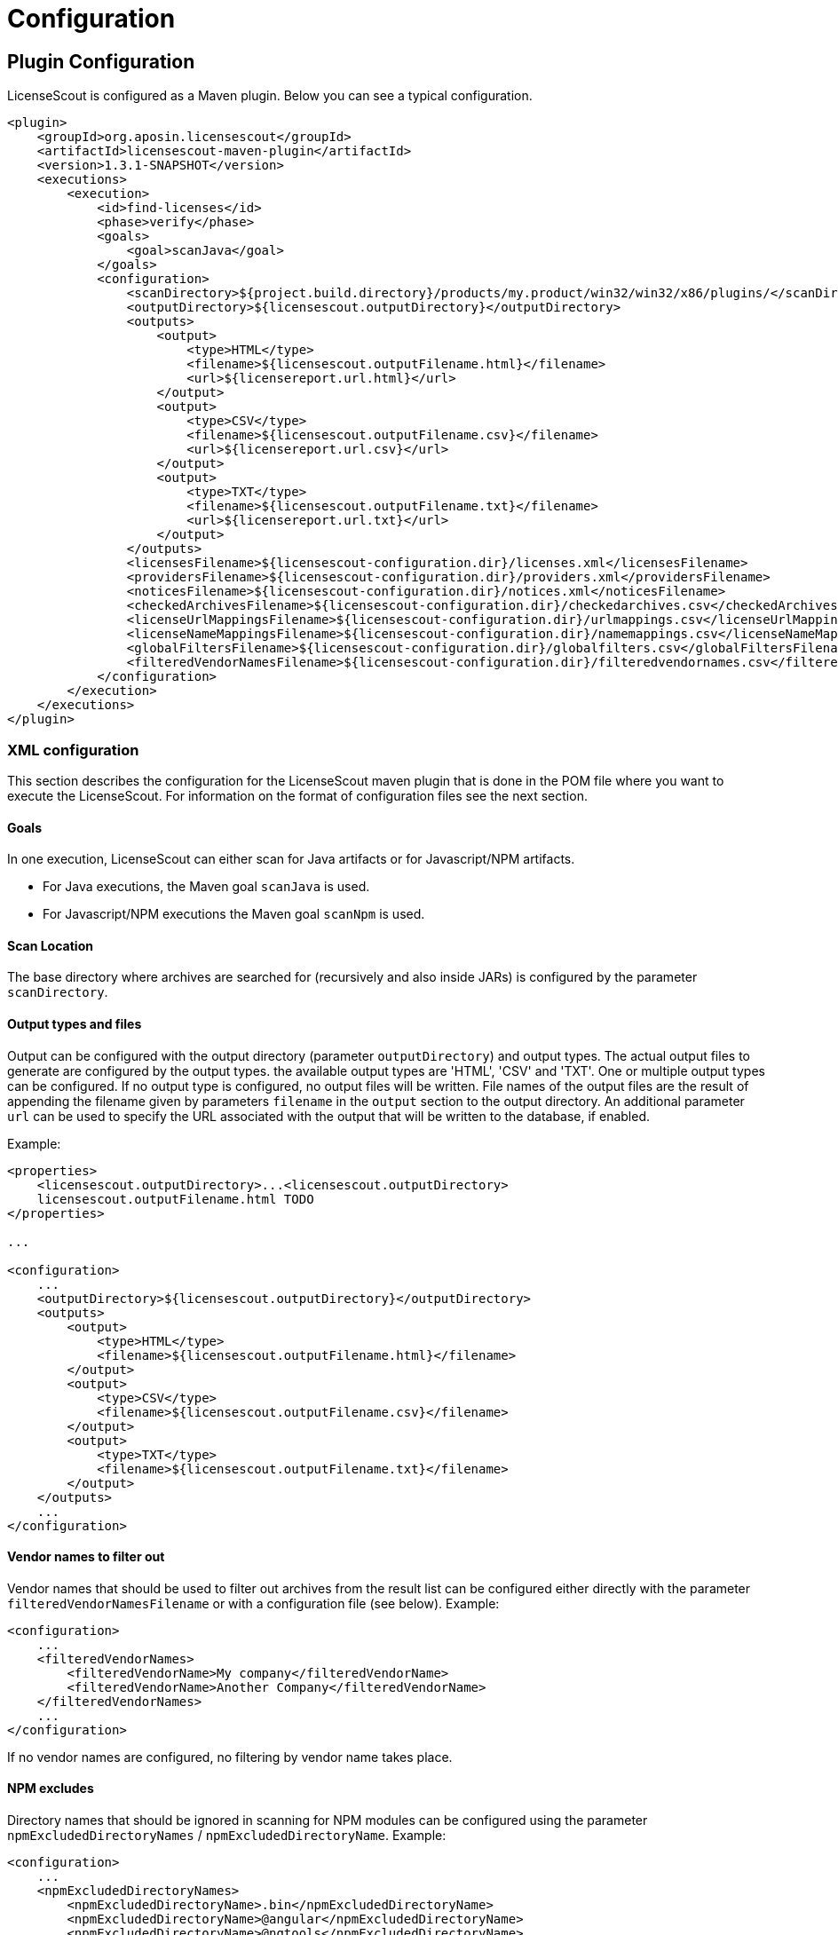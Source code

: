 //
// Copyright 2019 Association for the promotion of open-source insurance software and for the establishment of open interface standards in the insurance industry (Verein zur Förderung quelloffener Versicherungssoftware und Etablierung offener Schnittstellenstandards in der Versicherungsbranche)
//
// Licensed under the Apache License, Version 2.0 (the "License");
// you may not use this file except in compliance with the License.
// You may obtain a copy of the License at
//
//     http://www.apache.org/licenses/LICENSE-2.0
//
// Unless required by applicable law or agreed to in writing, software
// distributed under the License is distributed on an "AS IS" BASIS,
// WITHOUT WARRANTIES OR CONDITIONS OF ANY KIND, either express or implied.
// See the License for the specific language governing permissions and
// limitations under the License.
//

= Configuration

:encoding: utf-8
:lang: en
:doctype: book
:toc:
:toclevels: 4

== Plugin Configuration

LicenseScout is configured as a Maven plugin. Below you can see a typical configuration.

[source,xml]
----
<plugin>
    <groupId>org.aposin.licensescout</groupId>
    <artifactId>licensescout-maven-plugin</artifactId>
    <version>1.3.1-SNAPSHOT</version>
    <executions>
        <execution>
            <id>find-licenses</id>
            <phase>verify</phase>
            <goals>
                <goal>scanJava</goal>
            </goals>
            <configuration>
                <scanDirectory>${project.build.directory}/products/my.product/win32/win32/x86/plugins/</scanDirectory>
                <outputDirectory>${licensescout.outputDirectory}</outputDirectory>
                <outputs>
                    <output>
                        <type>HTML</type>
                        <filename>${licensescout.outputFilename.html}</filename>
                        <url>${licensereport.url.html}</url>
                    </output>
                    <output>
                        <type>CSV</type>
                        <filename>${licensescout.outputFilename.csv}</filename>
                        <url>${licensereport.url.csv}</url>
                    </output>
                    <output>
                        <type>TXT</type>
                        <filename>${licensescout.outputFilename.txt}</filename>
                        <url>${licensereport.url.txt}</url>
                    </output>
                </outputs>
                <licensesFilename>${licensescout-configuration.dir}/licenses.xml</licensesFilename>
                <providersFilename>${licensescout-configuration.dir}/providers.xml</providersFilename>
                <noticesFilename>${licensescout-configuration.dir}/notices.xml</noticesFilename>
                <checkedArchivesFilename>${licensescout-configuration.dir}/checkedarchives.csv</checkedArchivesFilename>
                <licenseUrlMappingsFilename>${licensescout-configuration.dir}/urlmappings.csv</licenseUrlMappingsFilename>
                <licenseNameMappingsFilename>${licensescout-configuration.dir}/namemappings.csv</licenseNameMappingsFilename>
                <globalFiltersFilename>${licensescout-configuration.dir}/globalfilters.csv</globalFiltersFilename>
                <filteredVendorNamesFilename>${licensescout-configuration.dir}/filteredvendornames.csv</filteredVendorNamesFilename>
            </configuration>
        </execution>
    </executions>
</plugin>
----

=== XML configuration

This section describes the configuration for the LicenseScout maven plugin that is done in the POM file where you want to execute the LicenseScout.
For information on the format of configuration files see the next section.


==== Goals

In one execution, LicenseScout can either scan for Java artifacts or for Javascript/NPM artifacts.

* For Java executions, the Maven goal `scanJava` is used.
* For Javascript/NPM executions the Maven goal `scanNpm` is used.

==== Scan Location

The base directory where archives are searched for (recursively and also inside JARs) is configured by the parameter `scanDirectory`.

==== Output types and files

Output can be configured with the output directory (parameter `outputDirectory`) and output types.
The actual output files to generate are configured by the output types. the available output types are 'HTML', 'CSV' and 'TXT'. One or multiple output types can be configured. If no output type is configured, no output files will be written.
File names of the output files are the result of appending the filename given by parameters `filename` in the `output` section to the output directory. An additional parameter `url` can be used to specify the URL associated with the output that will be written to the database, if enabled.

Example:

[source,xml]
----
<properties>
    <licensescout.outputDirectory>...<licensescout.outputDirectory>
    licensescout.outputFilename.html TODO
</properties>

...

<configuration>
    ...
    <outputDirectory>${licensescout.outputDirectory}</outputDirectory>
    <outputs>
        <output>
            <type>HTML</type>
            <filename>${licensescout.outputFilename.html}</filename>
        </output>
        <output>
            <type>CSV</type>
            <filename>${licensescout.outputFilename.csv}</filename>
        </output>
        <output>
            <type>TXT</type>
            <filename>${licensescout.outputFilename.txt}</filename>
        </output>
    </outputs>
    ...
</configuration>
----


==== Vendor names to filter out

Vendor names that should be used to filter out archives from the result list can be configured either directly with the parameter `filteredVendorNamesFilename` or with a configuration file (see below). Example:

[source,xml]
----
<configuration>
    ...
    <filteredVendorNames>
        <filteredVendorName>My company</filteredVendorName>
        <filteredVendorName>Another Company</filteredVendorName>
    </filteredVendorNames>
    ...
</configuration>
----

If no vendor names are configured, no filtering by vendor name takes place.

==== NPM excludes

Directory names that should be ignored in scanning for NPM modules can be configured using the parameter `npmExcludedDirectoryNames` / `npmExcludedDirectoryName`. Example:

[source,xml]
----
<configuration>
    ...
    <npmExcludedDirectoryNames>
        <npmExcludedDirectoryName>.bin</npmExcludedDirectoryName>
        <npmExcludedDirectoryName>@angular</npmExcludedDirectoryName>
        <npmExcludedDirectoryName>@ngtools</npmExcludedDirectoryName>
        <npmExcludedDirectoryName>@types</npmExcludedDirectoryName>
    </npmExcludedDirectoryNames>
    ...
</configuration>
----

If no excludes are given, no directories are excluded.

==== Maven central configuration

LicenseScout accesses an external Maven repository to download parent POM files if it is necessary to find out license information. The base URL used for this can be configured.

In an enterprise environment, this can be used to point to an artifact server like Nexus that mirrors the Maven central repository.

Example:

[source,xml]
----
<configuration>
    ...
    <nexusCentralBaseUrl>http://nexus.company.com:8081/nexus/content/repositories/central/</nexusCentralBaseUrl>
    ...
</configuration>
----

NOTE: If no Maven central URL is given, the default is to access Maven Central directly (value `https://repo.maven.apache.org/maven2/`).

==== Output filtering

The resulting output list of archives can be filtered to remove archives with certain legal state or certain licenses. A list of
legal states to filter out can be given with `cleanOutputLegalStates` / `cleanOutputLegalState`. Any archive that has one of the states given will be filtered out from the result list. Also, a list of license identifiers can be given with `cleanOutputLicenseSpdxIdentifiers` / `cleanOutputLicenseSpdxIdentifier`. These values are matched against the SPDX identifiers given as `spdxIdentifier` in the license XML file (see below). Any archive that contains one of the licenses given will be filtered out.
The filtering can be activated and deactivated with a switch (`cleanOutputActive`) with values `true` or `false`. Example:

[source,xml]
----
<configuration>
    ...
        <cleanOutputActive>true</cleanOutputActive>
        <cleanOutputLegalStates>
            <cleanOutputLegalState>NOT_ACCEPTED</cleanOutputLegalState>
            <cleanOutputLegalState>CONFLICTING</cleanOutputLegalState>
        </cleanOutputLegalStates>
        <cleanOutputLicenseSpdxIdentifiers>
            <cleanOutputLicenseSpdxIdentifier>WTFPL</cleanOutputLicenseSpdxIdentifier>
        </cleanOutputLicenseSpdxIdentifiers>
    ...
</configuration>
----

If `cleanOutputActive` is not configured or if no states or licenses to filter out are configured, no filtering takes place.

==== Report output configuration

The resulting output files (HTML, CSV and TXT) can be configured to contain or not contain specific Information.
The documentation URL from the checked licenses list can be used in the output report. This can be activated with a switch (`showDocumentationUrl`) with values `true` or `false`. Example:

----
<configuration>
    ...
        <showDocumentationUrl>true</showDocumentationUrl>
    ...
</configuration>
----

If `showDocumentationUrl` is not configured the documentation URL is included into the output.

==== Execution configuration

The The execution of the LicenseScout can be disabled completely by configuring the parameter `skip` to `true`.
In this case, no reading of configuration files or other processing takes place.
Example:

----
<configuration>
    ...
        <skip>true</skip>
    ...
</configuration>
----

If `skip` is not configured the execution takes place in the normal way.

==== Results database configuration

LicenseScout can use a database to write core information of the report to.
With the parameter `writeResultsToDatabase` writing to the database can be enabled or disabled.
The parameter `writeResultsToDatabaseForSnapshotBuilds` determines if records should be written to the database also for snapshot versions. If the value is not true, version numbers (taken from the parameter `buildVersion`) that contain `-SNAPSHOT` are not processed further.

The record `resultDatabaseConfiguration` with the parameter `jdbcUrl`, `username` and `password` is used to configure the target database.

If writing to the result database is enabled, further parameters are used to obtain information to write to the database. There are parameters for the build name, the build version, the build URL and (inside `output`) for the URLs of the output files.

Example:

[source,xml]
----
<properties>
    <licensescout.writeResultsToDatabase>true</licensescout.writeResultsToDatabase>
    <licensescout.database.url>...</licensescout.database.url>
    <licensescout.database.username>...</licensescout.database.username>
    <licensescout.database.password>...</licensescout.database.password>

    <licensescout.buildName>${project.artifactId}</licensescout.buildName>
    <licensescout.buildVersion>${project.version}</licensescout.buildVersion>
    <licensescout.buildUrl>...</licensescout.buildUrl>
</properties>

...

<configuration>
  ...
  <writeResultsToDatabase>${licensescout.writeResultsToDatabase}</writeResultsToDatabase>
  <writeResultsToDatabaseForSnapshotBuilds>false</writeResultsToDatabaseForSnapshotBuilds>
  <resultDatabaseConfiguration>
    <jdbcUrl>${licensescout.database.url}</jdbcUrl>
    <username>${licensescout.database.username}</username>
    <password>${licensescout.database.password}</password>
  </resultDatabaseConfiguration>
  <buildName>${licensescout.buildName}</buildName>
  <buildVersion>${licensescout.buildVersion}</buildVersion>
  <buildUrl>${licensescout.buildUrl}</buildUrl>
  ...
</configuration>
----

It is recommended to configure the values for `username` and `password` via `settings.xml` so that they do not appear in the normal project POMs that are under version control and are easily visible to everybody.


=== Configuration files

LicenseScout can use eight configuration files for

* licenses
* providers
* notices
* manually checked archives
* mappings names to licenses
* mappings of URLs to licenses
* global filters on archives
* vendor names to filter out (vendor names can be configured both via XML or via configuration file)

The following sections describe the file Format and the effect of the configurations. The filenames of the files are configured using the following Maven parameters:

* `licensesFilename`
* `providersFilename`
* `noticesFilename`
* `checkedArchivesFilename`
* `licenseUrlMappingsFilename`
* `licenseNameMappingsFilename`
* `globalFiltersFilename`
* `filteredVendorNamesFilename`
(for an example see above)

==== Licenses

Known licenses, their URLs and associated detection strings are configured using an XML file. The filename is configured using the Maven Parameter `licensesFilename`.
Example of the file:

[source,xml]
----
<?xml version="1.0" encoding="UTF-8" standalone="yes" ?>
<licenses>
  <license id='AFL-1.1'>
    <spdxIdentifier>AFL-1.1</spdxIdentifier>
    <name>Academic Free License</name>
    <legalStatus>ACCEPTED</legalStatus>
    <author>Lawrence E. Rosen</author>
    <version>1.1</version>
    <publicUrl>https://spdx.org/licenses/AFL-1.1.html</publicUrl>
  </license>
  <license id='AFL-1.2'>
    <spdxIdentifier>AFL-1.2</spdxIdentifier>
    <name>Academic Free License</name>
    <legalStatus>ACCEPTED</legalStatus>
    <author>Lawrence E. Rosen</author>
    <version>1.2</version>
    <publicUrl>https://spdx.org/licenses/AFL-1.2.html</publicUrl>
  </license>
  <license id='AFL-2.0'>
    <spdxIdentifier>AFL-2.0</spdxIdentifier>
    <name>Academic Free License</name>
    <legalStatus>ACCEPTED</legalStatus>
    <author>Lawrence E. Rosen</author>
    <version>2.0</version>
    <publicUrl>https://spdx.org/licenses/AFL-2.0.html</publicUrl>
  </license>
  <license id='AFL-2.1'>
    <spdxIdentifier>AFL-2.1</spdxIdentifier>
    <name>Academic Free License</name>
    <legalStatus>ACCEPTED</legalStatus>
    <author>Lawrence E. Rosen</author>
    <version>2.1</version>
    <publicUrl>https://spdx.org/licenses/AFL-2.1.html</publicUrl>
  </license>
  <license id='AFL-3.0'>
    <spdxIdentifier>AFL-3.0</spdxIdentifier>
    <name>Academic Free License</name>
    <legalStatus>ACCEPTED</legalStatus>
    <author>Lawrence E. Rosen</author>
    <version>3.0</version>
    <publicUrl>https://spdx.org/licenses/AFL-3.0.html</publicUrl>
    <notice>AFL-Notice-3.0</notice>
  </license>
  <licenseSet>
    <license idref='AFL-1.1' />
    <license idref='AFL-1.2' />
    <license idref='AFL-2.0' />
    <license idref='AFL-2.1' />
    <license idref='AFL-3.0' />
    <detectionString>ACADEMIC FREE LICENSE</detectionString>
  </licenseSet>
  ...
</licenses>
----

Each license should be given as a `license` element. Also different versions of a license should be given as separate `license` elements.
 The `id` attribute of `license` is mandatory, it is used to refer to the license in `licenseSet`s. Usually, the value of the `id` attribute should be identical to the SPDX identifier of the license. However, the `id` attributes are only used for referencing in the XML file internally. So an `id` attribute can be used even if the license has no SPDX identifier.

* The `spdxIdentifier` element is optional. However, it is recommended to assign a value even if the license has no actual SPDX identifier. The reason for this is that in CSV output the licenses are given by their SPDX identifier. If a license has no identifier a blank field will appear. The values are
* The value of the `name` element is only used for displaying the license, not for automatic detection (for detection `licenseSet` / `detectionString` is used).
* The value of `name` should not be empty, as it is used to sort licenses in the output reports.
* The `legalStatus` reflects if a license is acceptable for the given project. The value can be `ACCEPTED`, `NOT_ACCEPTED` or `UNKNOWN` (see enumeration `org.aposin.licensescout.license.LegalStatus`). The value is mandatory.
* The `author` element gives the name of the person or organisation that published the license. The value may be empty.
* The `version` element gives the version of the license. The value may be empty. As the value of `version` is appended to the name in the report output, usually the name should not contain a version number. The version number is also used in automatic detection to distinguish different versions of a license.
* The `publicUrl` should be an URL that leads to a readable license text, as this URL is used in the HTML output for links underlying the license. On the other hand, `secondaryUrl` values are not required to be actually accessible. They are only used to associate licenses with that URL.
* A `notice` element contains an ID of a notice from the notices XML file. This is optional.

TIP: For automatic detection, different versions of the same licenses can be grouped to license sets. A license set has one or more associated detection strings. If a detection string of a license set is found in a text file that may be a potential license file, the mechanism tries to detect a version number from the file. If a version number is found and matches the version string of one of the licenses of the set, the file is recognized as that dedicated version of the license. Otherwise the first license of the set is recognized. Note that for special detection behaviour a license can be member of multiple license sets with different detection strings (though this case is not very common). Detection strings are matched case-insensitive against potential license text.


==== Providers

Providers with their name and URL are configured using an XML file. The filename is configured using the Maven Parameter `providersFilename`.
Example of the file:

[source,xml]
----
<?xml version="1.0" encoding="UTF-8" standalone="yes" ?>
<providers>
  <provider id='EclipseFoundation'>
    <name>Eclipse Foundation</name>
    <url>https://www.eclipse.org/</url>
  </provider>
</providers>
----

==== Notices

Notices are pieces that a license requires to be published with a software that uses a third-party software under this license.
Example of the file:

[source,xml]
----
<?xml version="1.0" encoding="UTF-8" standalone="yes" ?>
<notices>
  <notice id='EPL-1.0'>
    <text>Notice for EPL 1</text>
  </notice>
  <notice id='EPL-2.0'>
    <text>Notice for EPL 2</text>
  </notice>
  <notice id='MIT-1'>
    <text>Notice for MIT 1</text>
  </notice>
  ...
</notices>
----

Each notice should be given as a `notice` element. Also different versions of a license should be given as separate `notice` element.
 The `id` attribute of `notice` is mandatory, it is used to refer to the notice from licenses (in the licenses XML file) and checked archives (in the checked archives CSV file).

==== Checked archives

Here, archives that have no license detected automatically can be assigned a licenses that has been checked manually.

It also can be used to decide between multiple detected licenses.

An archive can be identified by either:

* an archive name (exact match) and a version number
* an archive name (exact match) and a hash code
* a regular expression that is matched against the archive name
* a regular expression that is matched against the path of the archive

From the file, lines are split by the character ','.

First colum (type) - can be:

* `JAVA` for Java Jar archives (packed or unpacked)
* `JAVASCRIPT` for JS/NPM packages

The second column is the name. The name is used as:

* a regular expression on the archive's path if it starts with `==` (which are not part of the regular expression)
* a regular expression on the Archive Name if it starts with `=` (which are not part of the regular expression)
* an archive name that is matched exactly otherwise

The third column is either a version number or a hash code. If the length of the field is exactly 64 characters, it is parsed as an `SHA-256` hash value. Otherwise, it is taken as a version number.

The fourth column is string that is used as documentation URL in the output reports (if the Output configuration enables outputting this Information, see `showDocumentationUrl` Maven parameter). The value may be empty.

The fifth column is an identifier of a provider. This is optional. The value may be empty.

The sixth column is an identifier of a notive. This is optional. The value may be empty.

The seventh and any further column are license identifiers.
  An archive can have one multiple or no license assigned. If no license is assigned, it will get the status `MANUALLY_NOT_DETECTED`.

Empty lines and lines starting with '#' are ignored. Examples:

----
JAVA, bcprov-ext-jdk15on-155.jar, 2FBFC48DA088C1223ADB84A928ABEA4083C2702F4C06CC9692736627DD50C59B,http://dummy,,, MIT
JAVA, xpp3_min.jar, 8D60778CD5018E7A130B3FB6C96A57DD9E1877B9EFBF76B4B63A8DD395128EAEhttp://path/to/cpp3-license-documentation,, ExtremeLab-1.1.1, Apache-1.1,EclipseFoundation,EPL-Notice-1, PublicDomain
JAVASCRIPT, indexof, 0.0.1,,,, MIT
----

Empty lines and lines starting with '#' are ignored.

WARNING: Note that ',' is not an allowed character in regular expressions, since it is used as a separation character for the CSV parsing, and it cannot be quoted at the moment.

==== License URL mapping

In some places licenses are usually given by URL, not by license name (this can be the case in `MANIFEST.MF`, `pom.xml` and `package.json` files). The URL mapping maps these URLs (and, actually, other fancy names used) to internal license names (SPDX identifiers). Examples:

----
https://javaee.github.io/javamail/LICENSE, CDDL-1.1
http://www.h2database.com/html/license.html, MPL-2.0, EPL-1.0
https://glassfish.java.net/public/CDDL+GPL_1_1.html, CDDL-1.1, GPL-2.0
http://repository.jboss.org/licenses/cddl.txt, CDDL-1.0
http://repository.jboss.org/licenses/gpl-2.0-ce.txt, GPL-2.0
http://www.antlr.org/license.html, BSD-3-Clause
http://antlr.org/license.html, BSD-3-Clause
http://treelayout.googlecode.com/files/LICENSE.TXT, BSD-3-Clause
http://xstream.codehaus.com/license.html, BSD-3-Clause
----

Empty lines and lines starting with '#' are ignored.

NOTE: From the file, lines are split by the character ','. The first column is the URL that should be mapped. The second and any further columns are license identifiers. Note that this way, an URL can be mapped to multiple licenses.

==== License name mapping

In some places licenses are given by their name. This includes `pom.xml` files, NPM `package.json` files, and in some cases `MANIFEST.MF` files. The name mapping maps these names to internal license names (SPDX identifiers). Example file:

----
(MIT AND CC-BY-3.0), MIT, CC-BY-3.0
(MIT OR Apache-2.0), MIT, Apache-2.0
(WTFPL OR MIT), WTFPL, MIT
(BSD-2-Clause OR MIT OR Apache-2.0), BSD-2-Clause, MIT, Apache-2.0
(MIT AND Zlib), MIT, Zlib
AFLv2.1, AFL-2.1
Apache 2, Apache-2.0
Apache 2.0, Apache-2.0
----

Empty lines and lines starting with '#' are ignored.

From the file, lines are split by the character ','. The first column is the name that should be mapped. The second and any further columns are license identifiers. Note that this way, a name can be mapped to multiple licenses.

==== Global filters

Archives matching a global filter are removed from the output list completely.

This Feature can be used to filter out inner JARs that have no license information.

 Examples:

----
==/org\.eclipse\.[_\-a-z0-9\.]+jar!/ant_tasks/[_\-a-zA-Z0-9\.]+\.jar
----

Each line from the file is taken as one expression. It can be:

* a regular expression on the archive's path if it starts with '==' (which are not part of the regular expression)
* a regular axpression on the archive name if it starts with '=' (which are not part of the regular expression)
Empty lines and lines starting with '#' are ignored.


NOTE: unlike the checked archives file, here ',' is an allowed character in regular expressions, since here not splitting by that character is done.

==== Vendor names

If vendor names are given, archives are checked if their vendor name (retrieved from `MANIFEST.MF` `Bundle-Vendor`, POM file or NPM `package.json` `Vendor`) matches exactly. If yes, the archive is removed from the result list.

If a configuration file is used for vendor names, each line in the file is one vendor name. No split operations are done on the line. So a `vendorname.csv` can look like this:
----
Company
Another company
My fancy open source project
----

Empty lines and lines starting with `#` are ignored.

[[report-templates]]
=== Report templates

For the TXT and HTML license reports the Velocity template engine is used.
Default report templates are included in the LicenseScout. If a different appearance is desired,
custom templates can be created and configured.

The tables below list the variables in the Velocity context that can be used in templates.

.Common variables in the Velocity context
[cols="1m,1m", options="header"]
|===
|Name|Type
|archiveFiles|List<Archive>
|sourcePath|String
|detectionStatusStatistics|IDetectionStatusStatistics
|legalStatusStatistics|ILegalStatusStatistics
|generalStatistics|GeneralStatistics
|messageDigestAlgorithm|String
|reportConfiguration|ReportConfiguration
|pomResolutionUsed|Boolean
|distinctLicenses|List<License>
|encoding|String
|===

.Txt exporter additional variables in the Velocity context
[cols="1m,1m", options="header"]
|===
|Name|Type
|usedProviders|List<Provider>
|usedNotices|List<Notice>
|usedLicensesMap|Map<License, List<Archive>>
|usedLicenses|List<License>
|===

=== Sample Configuration Project

The recommended way of maintaining the configuration files of LicenseScout is to bundle them in a Maven artifact. This approach is described here.

For use as a sample (both Java and Javascript), a separate Maven project is used that contains only the configuration files. They are packaged as a ZIP file GAV Parameters:

* groupId: `org.aposin.licensescout`
* artifactId: `org.aposin.licensescout.configuration.sample`
* classifier: `configuration`
* type: `zip`

It contains the following files:

* `checkedarchives.csv`
* `filteredvendornames.csv`
* `globalfilters.csv`
* `licenses.xml`
* `namemappings.csv`
* `notices.xml`
* `providers.xml`
* `urlmappings.csv`

It is created and uploaded using `mvn install` or `mvn deploy`.
In builds that use this configuration project it is downloaded and unpacked to a local directory using the `maven-dependency-plugin`. A typical configuration for downloading looks like this:

[source,xml]
----
<properties>
    <licensescout-configuration.dir>${project.build.directory}/licensescout-configuration</licensescout-configuration.dir>
</properties>
...
<plugin>
    <groupId>org.apache.maven.plugins</groupId>
    <artifactId>maven-dependency-plugin</artifactId>
    <executions>
        <execution>
            <id>unpack-licensescout-configuration</id>
            <phase>process-resources</phase>
            <goals>
                <goal>unpack</goal>
            </goals>
            <configuration>
                <artifactItems>
                    <artifactItem>
                        <groupId>org.aposin.licensescout</groupId>
                        <artifactId>org.aposin.licensescout.configuration.sample</artifactId>
                        <version>1.3.1-SNAPSHOT</version>
                        <classifier>configuration</classifier>
                        <type>zip</type>
                        <overWrite>true</overWrite>
                        <outputDirectory>${licensescout-configuration.dir}</outputDirectory>
                    </artifactItem>
                </artifactItems>
                <overWriteReleases>false</overWriteReleases>
                <overWriteSnapshots>true</overWriteSnapshots>
            </configuration>
        </execution>
    </executions>
</plugin>
----

LicenseScout can then reference the configuration files in the local file system like this:

[source,xml]
----
    <configuration>
        ...
        <licensesFilename>${licensescout-configuration.dir}/licenses.xml</licensesFilename>
        <checkedArchivesFilename>${licensescout-configuration.dir}/checkedarchives.csv</checkedArchivesFilename>
        <licenseUrlMappingsFilename>${licensescout-configuration.dir}/urlmappings.csv</licenseUrlMappingsFilename>
        <licenseNameMappingsFilename>${licensescout-configuration.dir}/namemappings.csv</licenseNameMappingsFilename>
        <noticesFilename>${licensescout-configuration.dir}/notices.xml</noticesFilename>
        <providersFilename>${licensescout-configuration.dir}/providers.xml</providersFilename>
        <globalFiltersFilename>${licensescout-configuration.dir}/globalfilters.csv</globalFiltersFilename>
        <filteredVendorNamesFilename>${licensescout-configuration.dir}/filteredvendornames.csv</filteredVendorNamesFilename>
        ...
    </configuration>
----


